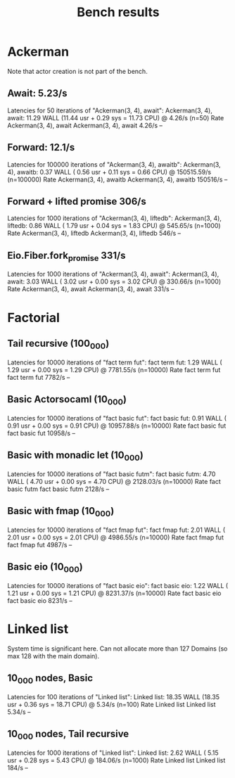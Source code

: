 #+title: Bench results

* Ackerman
Note that actor creation is not part of the bench.
** Await: 5.23/s
Latencies for 50 iterations of "Ackerman(3, 4), await":
Ackerman(3, 4), await: 11.29 WALL (11.44 usr +  0.29 sys = 11.73 CPU) @  4.26/s (n=50)
                        Rate Ackerman(3, 4), await
Ackerman(3, 4), await 4.26/s                    --

** Forward: 12.1/s
Latencies for 100000 iterations of "Ackerman(3, 4), awaitb":
Ackerman(3, 4), awaitb:  0.37 WALL ( 0.56 usr +  0.11 sys =  0.66 CPU) @ 150515.59/s (n=100000)
                           Rate Ackerman(3, 4), awaitb
Ackerman(3, 4), awaitb 150516/s                     --

** Forward + lifted promise 306/s
Latencies for 1000 iterations of "Ackerman(3, 4), liftedb":
Ackerman(3, 4), liftedb:  0.86 WALL ( 1.79 usr +  0.04 sys =  1.83 CPU) @ 545.65/s (n=1000)
                         Rate Ackerman(3, 4), liftedb
Ackerman(3, 4), liftedb 546/s                      --

** Eio.Fiber.fork_promise 331/s
Latencies for 1000 iterations of "Ackerman(3, 4), await":
Ackerman(3, 4), await:  3.03 WALL ( 3.02 usr +  0.00 sys =  3.02 CPU) @ 330.66/s (n=1000)
                       Rate Ackerman(3, 4), await
Ackerman(3, 4), await 331/s                    --

* Factorial
** Tail recursive (100_000)
Latencies for 10000 iterations of "fact term fut":
fact term fut:  1.29 WALL ( 1.29 usr +  0.00 sys =  1.29 CPU) @ 7781.55/s (n=10000)
                Rate fact term fut
fact term fut 7782/s            --

** Basic Actorsocaml (10_000)
Latencies for 10000 iterations of "fact basic fut":
fact basic fut:  0.91 WALL ( 0.91 usr +  0.00 sys =  0.91 CPU) @ 10957.88/s (n=10000)
                  Rate fact basic fut
fact basic fut 10958/s             --

** Basic with monadic let (10_000)
Latencies for 10000 iterations of "fact basic futm":
fact basic futm:  4.70 WALL ( 4.70 usr +  0.00 sys =  4.70 CPU) @ 2128.03/s (n=10000)
                  Rate fact basic futm
fact basic futm 2128/s              --

** Basic with fmap (10_000)
Latencies for 10000 iterations of "fact fmap fut":
fact fmap fut:  2.01 WALL ( 2.01 usr +  0.00 sys =  2.01 CPU) @ 4986.55/s (n=10000)
                Rate fact fmap fut
fact fmap fut 4987/s            --

** Basic eio (10_000)
Latencies for 10000 iterations of "fact basic eio":
fact basic eio:  1.22 WALL ( 1.21 usr +  0.00 sys =  1.21 CPU) @ 8231.37/s (n=10000)
                 Rate fact basic eio
fact basic eio 8231/s             --

* Linked list
System time is significant here.
Can not allocate more than 127 Domains (so max 128 with the main domain).
** 10_000 nodes, Basic
Latencies for 100 iterations of "Linked list":
Linked list: 18.35 WALL (18.35 usr +  0.36 sys = 18.71 CPU) @  5.34/s (n=100)
              Rate Linked list
Linked list 5.34/s          --

** 10_000 nodes, Tail recursive
Latencies for 1000 iterations of "Linked list":
Linked list:  2.62 WALL ( 5.15 usr +  0.28 sys =  5.43 CPU) @ 184.06/s (n=1000)
             Rate Linked list
Linked list 184/s          --
